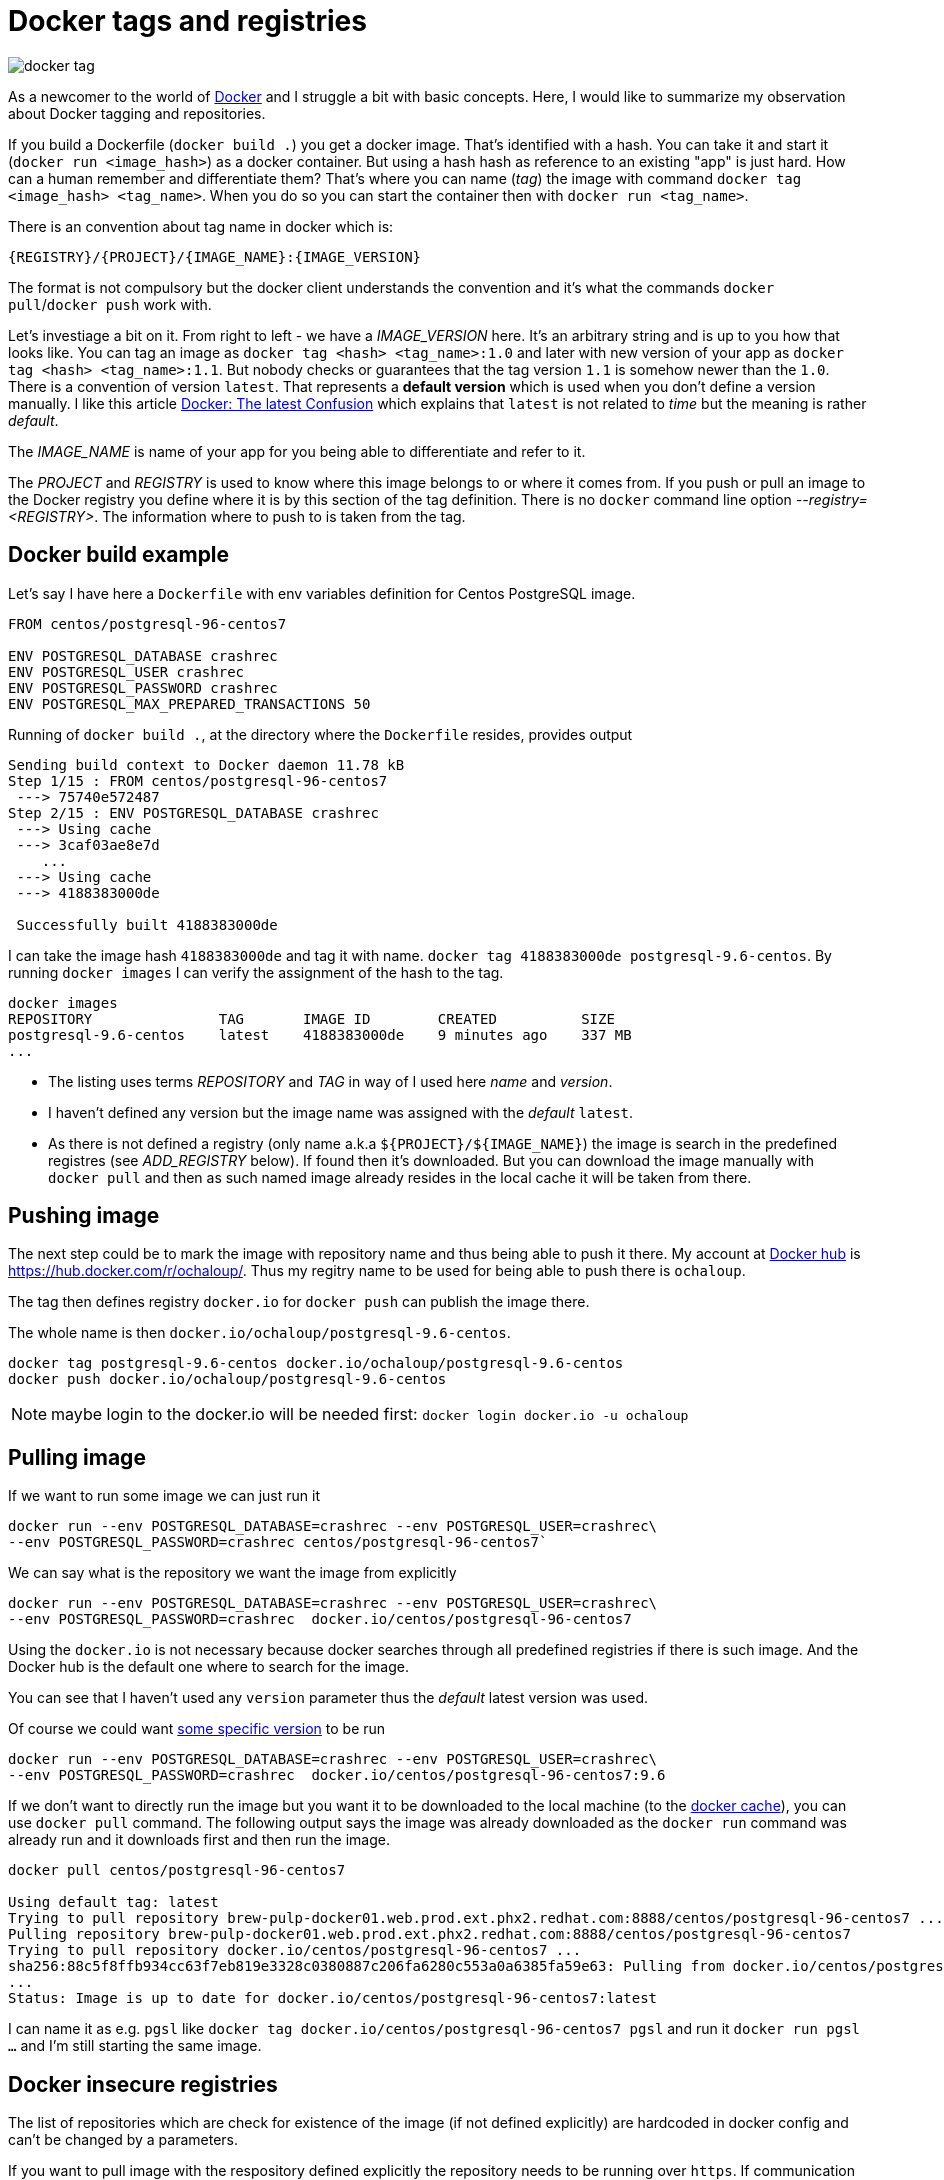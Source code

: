 = Docker tags and registries
:hp-tags: docker, minishift
:toc: macro
:release: 1.0
:published_at: 2017-12-15
:icons: font

image::articles/docker-tag.png[]

As a newcomer to the world of http://docker.io[Docker] and I struggle a bit with basic concepts. Here, I would like to summarize my observation about Docker tagging and repositories.

If you build a Dockerfile (`docker build .`) you get a docker image. That's identified with a hash. You can take it and
start it (`docker run <image_hash>`) as a docker container.
But using a hash hash as reference to an existing "app"
is just hard. How can a human remember and differentiate them? That's where you can name (_tag_) the image with command `docker tag <image_hash> <tag_name>`. When you do so
you can start the container then with `docker run <tag_name>`.

There is an convention about tag name in docker which is:

```
{REGISTRY}/{PROJECT}/{IMAGE_NAME}:{IMAGE_VERSION}
```

The format is not compulsory but the docker client understands the convention and it's what the commands `docker pull`/`docker push` work with.

Let's investiage a bit on it. From right to left - we have a _IMAGE_VERSION_ here. It's an arbitrary
string and is up to you how that looks like. You can tag an image as
`docker tag <hash> <tag_name>:1.0` and later with new version of your app as `docker tag <hash> <tag_name>:1.1`.
But nobody checks or guarantees that the tag version `1.1` is somehow newer than the `1.0`.
There is a convention of version `latest`. That represents a *default version*
which is used when you don't define a version manually. I like this article
http://container-solutions.com/docker-latest-confusion[Docker: The latest Confusion]
which explains that `latest` is not related to _time_ but the meaning is rather _default_.

The _IMAGE_NAME_ is name of your app for you being able to differentiate and refer to it.

The _PROJECT_ and _REGISTRY_ is used to know where this image belongs to or where it comes from.
If you push or pull an image to the Docker registry you define where it is by this section of the tag definition.
There is no `docker` command line option _--registry=<REGISTRY>_. The information where to push to is taken from the tag.

== Docker build example

Let's say I have here a `Dockerfile` with env variables definition for Centos PostgreSQL image.

```dockerfile
FROM centos/postgresql-96-centos7

ENV POSTGRESQL_DATABASE crashrec
ENV POSTGRESQL_USER crashrec
ENV POSTGRESQL_PASSWORD crashrec
ENV POSTGRESQL_MAX_PREPARED_TRANSACTIONS 50
```

Running of `docker build .`, at the directory where the `Dockerfile` resides, provides output

```
Sending build context to Docker daemon 11.78 kB
Step 1/15 : FROM centos/postgresql-96-centos7
 ---> 75740e572487
Step 2/15 : ENV POSTGRESQL_DATABASE crashrec
 ---> Using cache
 ---> 3caf03ae8e7d
    ...
 ---> Using cache
 ---> 4188383000de

 Successfully built 4188383000de
```

I can take the image hash `4188383000de` and tag it with name. `docker tag 4188383000de postgresql-9.6-centos`.
By running `docker images` I can verify the assignment of the hash to the tag.

```
docker images
REPOSITORY               TAG       IMAGE ID        CREATED          SIZE
postgresql-9.6-centos    latest    4188383000de    9 minutes ago    337 MB
...
```

* The  listing uses terms _REPOSITORY_ and _TAG_ in way of I used here _name_ and _version_.
* I haven't defined any version but the image name was assigned with the _default_ `latest`.
* As there is not defined a registry (only name a.k.a  `${PROJECT}/${IMAGE_NAME}`) the image is search in the predefined registres (see _ADD_REGISTRY_ below). If found then it's downloaded. But you can download the image manually with `docker pull` and then as such named image already resides in the local cache it will be taken from there.

== Pushing image

The next step could be to mark the image with repository name and thus being able to push it there.
My account at http://dockerhub.com/[Docker hub] is https://hub.docker.com/r/ochaloup/. Thus my
regitry name to be used for being able to push there is `ochaloup`.

The tag then defines registry `docker.io` for `docker push` can publish the image there.

The whole name is then `docker.io/ochaloup/postgresql-9.6-centos`.

```bash
docker tag postgresql-9.6-centos docker.io/ochaloup/postgresql-9.6-centos
docker push docker.io/ochaloup/postgresql-9.6-centos
```

NOTE: maybe login to the docker.io will be needed first: `docker login docker.io -u ochaloup`

== Pulling image

If we want to run some image we can just run it

```
docker run --env POSTGRESQL_DATABASE=crashrec --env POSTGRESQL_USER=crashrec\
--env POSTGRESQL_PASSWORD=crashrec centos/postgresql-96-centos7`
```

We can say what is the repository we want the image from explicitly

```
docker run --env POSTGRESQL_DATABASE=crashrec --env POSTGRESQL_USER=crashrec\
--env POSTGRESQL_PASSWORD=crashrec  docker.io/centos/postgresql-96-centos7
```

Using the `docker.io` is not necessary because docker searches through all predefined registries if there is such
image. And the Docker hub is the default one where to search for the image.

You can see that I haven't used any `version` parameter thus the _default_ latest version was used.

Of course we could want https://hub.docker.com/r/centos/postgresql-94-centos7/tags/[some specific version] to be run

```
docker run --env POSTGRESQL_DATABASE=crashrec --env POSTGRESQL_USER=crashrec\
--env POSTGRESQL_PASSWORD=crashrec  docker.io/centos/postgresql-96-centos7:9.6
```

If we don't want to directly run the image but you want it to be downloaded to the local machine (to the https://thenewstack.io/understanding-the-docker-cache-for-faster-builds/[docker cache]),
you can use `docker pull` command. The following output says the image was already downloaded
as the `docker run` command was already run and it downloads first and then run the image.

```
docker pull centos/postgresql-96-centos7

Using default tag: latest
Trying to pull repository brew-pulp-docker01.web.prod.ext.phx2.redhat.com:8888/centos/postgresql-96-centos7 ...
Pulling repository brew-pulp-docker01.web.prod.ext.phx2.redhat.com:8888/centos/postgresql-96-centos7
Trying to pull repository docker.io/centos/postgresql-96-centos7 ...
sha256:88c5f8ffb934cc63f7eb819e3328c0380887c206fa6280c553a0a6385fa59e63: Pulling from docker.io/centos/postgresql-96-centos7
...
Status: Image is up to date for docker.io/centos/postgresql-96-centos7:latest
```

I can name it as e.g. `pgsl` like `docker tag docker.io/centos/postgresql-96-centos7 pgsl` and
run it `docker run pgsl ...` and I'm still starting the same image.

== Docker insecure registries

The list of repositories which are check for existence of the image (if not defined explicitly)
are hardcoded in docker config and can't be changed by a parameters.

If you want to pull image with the respository defined explicitly the repository needs to be running over `https`. If communication goes over `http` then `docker pull` fails.

In such case you need to add permition for docker to allow it to pull from that particular insecure registry.

=== Insecure registries set up

==== Configuration with RPM package docker

On my Fedora 26 when using rpm package `docker` I need to edit file `/etc/sysconfig/docker` and add such registry to
the list of `OPTIONS`. For example for the usage of Minishift private registry the `OPTIONS` parametr looks

```
OPTIONS='--selinux-enabled --log-driver=journald --insecure-registry docker-registry-default.192.168.99.100.nip.io:443'
```

You will need to `restart` docker after the change and you can pull from the non-https registry now.

==== Fedora 26 - registry and insecure registry patch

In case of Red Hat clone of the docker client you can use settings described in article
https://access.redhat.com/articles/1354823

In short you can use `ADD_REGISTRY` and `INSECURE_REGISTRY` variables in `/etc/sysconfig/docker`.
(_ADD_REGISTRY_ are registries search for the image when not defined explicitly by user)

```
echo "ADD_REGISTRY='--add-registry docker-registry-default.192.168.99.100.nip.io:443'" >> /etc/sysconfig/docker
echo "INSECURE_REGISTRY='--insecure-registry docker-registry-default.192.168.99.100.nip.io:443'" >> /etc/sysconfig/docker
```
This works for me on Fedora 26 when I have installed docker `package`.
A trouble with docker package for me came with some other images (e.g. for Oracle XE: https://hub.docker.com/r/wnameless/oracle-xe-11g[wnameless/oracle-xe-11g]
where issue https://github.com/wnameless/docker-oracle-xe-11g/issues/59 talks about troubles with `docker` package and `docker-ce` is needed to be used instead.

==== RPM docker-ce to be configured for insecure registries

Installation of `docker-ce` (replacing `docker`) is nicely introduced at guide https://docs.docker.com/engine/installation/linux/docker-ce/fedora/.

Now what about the registries config. I found nice description at: https://forums.docker.com/t/error-with-docker-pull-from-insecure-registry/31007/8

The `docker-ce` rpm pakcage has config at `/lib/systemd/system/docker.service`. After installation I needed to change and add lines

```bash
[Service]
Type=notify
EnvironmentFile=-/etc/sysconfig/docker
ExecStart=/usr/bin/dockerd $OPTIONS

# I have left the rest of the config file untouched
# ....
```

From that I redirected the configuration of the `OPTIONS` variable to file `/etc/sysconfig/docker` where I added my insecured registry just at a separate line like

```bash
OPTIONS='--insecure-registry default.192.168.99.100.nip.io:443'
```

WARN: be sure you define `ExecStart` with `$OPTIONS` as they are configured in the properties file
      but needs to be passed to the docker daemon startup

[NOTE]
====
restart of the docker deamon is needed when the configuration files were changed

_if you do not run `daemon-reload` you will get message:
Warning: docker.service changed on disk. Run 'systemctl daemon-reload' to reload units._

```
sudo systemctl daemon-reload
sudo systemctl restart docker
```
====

NOTE: to check if insecure registries are configured correctly try `docker info | grep -A 5 Insecure Registries:`


==== Other OSes and docker registry configuration

*DISCLAIMER*: the following is untested

For the other OSes, you need to change probably the `/etc/docker/daemon.json` with

```json
{
  "registry-mirrors": ["docker-registry-default.192.168.99.100.nip.io:443"],
  "insecure-registries" :["docker-registry-default.192.168.99.100.nip.io:443"]
}
```

_There is a follow-up article about Minishift private registry at http://blog.chalda.cz/2017/12/18/How-to-work-with-a-docker-image-to-Minishift-repository.html_

